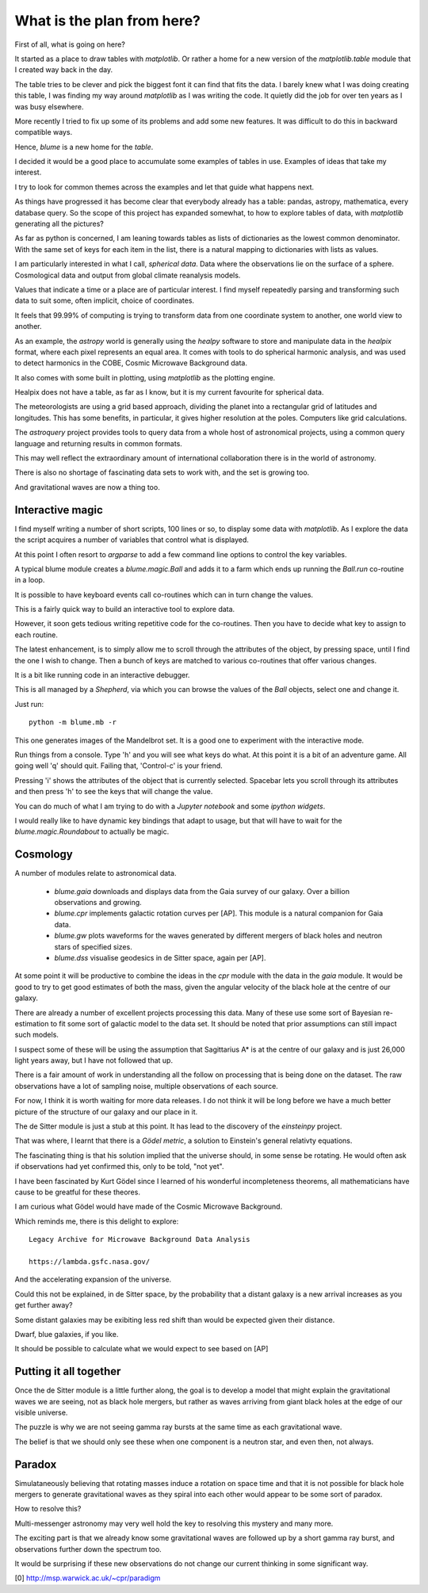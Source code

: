 =============================
 What is the plan from here?
=============================

First of all, what is going on here? 

It started as a place to draw tables with `matplotlib`.  Or rather a
home for a new version of the `matplotlib.table` module that I created
way back in the day.

The table tries to be clever and pick the biggest font it can find
that fits the data.  I barely knew what I was doing creating this
table, I was finding my way around `matplotlib` as I was writing the
code.   It quietly did the job for over ten years as I was busy
elsewhere.

More recently I tried to fix up some of its problems and add some new
features.  It was difficult to do this in backward compatible ways.

Hence, `blume` is a new home for the `table`.

I decided it would be a good place to accumulate some examples of
tables in use.   Examples of ideas that take my interest.

I try to look for common themes across the examples and let that guide
what happens next.

As things have progressed it has become clear that everybody already
has a table: pandas, astropy, mathematica, every database query.  So
the scope of this project has expanded somewhat, to how to explore
tables of data, with `matplotlib` generating all the pictures?

As far as python is concerned, I am leaning towards tables as lists of
dictionaries as the lowest common denominator.  With the same set of keys
for each item in the list, there is a natural mapping to dictionaries
with lists as values.

I am particularly interested in what I call, *spherical data*.  Data
where the observations lie on the surface of a sphere.  Cosmological
data and output from global climate reanalysis models.

Values that indicate a time or a place are of particular interest.  I
find myself repeatedly parsing and transforming such data to suit
some, often implicit, choice of coordinates.

It feels that 99.99% of computing is trying to transform data from one
coordinate system to another, one world view to another.

As an example, the `astropy` world is generally using the `healpy`
software to store and manipulate data in the `healpix` format, where
each pixel represents an equal area.  It comes with tools to do
spherical harmonic analysis, and was used to detect harmonics in the
COBE, Cosmic Microwave Background data.

It also comes with some built in plotting, using `matplotlib` as the
plotting engine.

Healpix does not have a table, as far as I know, but it is my current
favourite for spherical data.

The meteorologists are using a grid based approach, dividing the
planet into a rectangular grid of latitudes and longitudes.  This has
some benefits, in particular, it gives higher resolution at the
poles.  Computers like grid calculations.

The `astroquery` project provides tools to query data from a whole
host of astronomical projects, using a common query language and
returning results in common formats.

This may well reflect the extraordinary amount of international
collaboration there is in the world of astronomy.

There is also no shortage of fascinating data sets to work with, and
the set is growing too.

And gravitational waves are now a thing too.


Interactive magic
=================

I find myself writing a number of short scripts, 100 lines or so, to
display some data with `matplotlib`.  As I explore the data the script
acquires a number of variables that control what is displayed.

At this point I often resort to `argparse` to add a few command line
options to control the key variables.

A typical blume module creates a `blume.magic.Ball` and adds it to a
farm which ends up running the `Ball.run` co-routine in a loop.

It is possible to have keyboard events call co-routines which can in
turn change the values.

This is a fairly quick way to build an interactive tool to explore
data.

However, it soon gets tedious writing repetitive code for the
co-routines.  Then you have to decide what key to assign to each
routine.

The latest enhancement, is to simply allow me to scroll through the
attributes of the object, by pressing space, until I find the one I
wish to change.  Then a bunch of keys are matched to various
co-routines that offer various changes.

It is a bit like running code in an interactive debugger.

This is all managed by a `Shepherd`, via which you can browse the
values of the `Ball` objects, select one and change it.

Just run::

  python -m blume.mb -r

This one generates images of the Mandelbrot set.  It is a good one to
experiment with the interactive mode.

Run things from a console.  Type 'h' and you will see what keys do
what.  At this point it is a bit of an adventure game.  All going well
'q' should quit.  Failing that, 'Control-c' is your friend.

Pressing 'i' shows the attributes of the object that is currently
selected.  Spacebar lets you scroll through its attributes and then
press 'h' to see the keys that will change the value.

You can do much of what I am trying to do with a *Jupyter notebook*
and some *ipython widgets*.

I would really like to have dynamic key bindings that adapt to usage,
but that will have to wait for the `blume.magic.Roundabout` to
actually be magic.

Cosmology
=========

A number of modules relate to astronomical data.

  * `blume.gaia` downloads and displays data from the Gaia survey of
    our galaxy.  Over a billion observations and growing.

  * `blume.cpr` implements galactic rotation curves per [AP].  This
    module is a natural companion for Gaia data.

  * `blume.gw` plots waveforms for the waves generated by different
    mergers of black holes and neutron stars of specified sizes.

  * `blume.dss` visualise geodesics in de Sitter space, again per [AP].


At some point it will be productive to combine the ideas in the `cpr`
module with the data in the `gaia` module.  It would be good to try to
get good estimates of both the mass, given the angular velocity of the
black hole at the centre of our galaxy.

There are already a number of excellent projects processing this
data.  Many of these use some sort of Bayesian re-estimation to fit
some sort of galactic model to the data set.  It should be noted that
prior assumptions can still impact such models.

I suspect some of these will be using the assumption that Sagittarius
A* is at the centre of our galaxy and is just 26,000 light years away,
but I have not followed that up.

There is a fair amount of work in understanding all the follow on
processing that is being done on the dataset.  The raw observations
have a lot of sampling noise, multiple observations of each source.

For now, I think it is worth waiting for more data releases.  I do not
think it will be long before we have a much better picture of the
structure of our galaxy and our place in it.

The de Sitter module is just a stub at this point.  It has lead to the
discovery of the `einsteinpy` project.

That was where, I learnt that there is a *Gödel metric*, a solution to
Einstein's general relativty equations.

The fascinating thing is that his solution implied that the universe
should, in some sense be rotating.  He would often ask if observations
had yet confirmed this, only to be told, "not yet".

I have been fascinated by Kurt Gödel since I learned of his wonderful
incompleteness theorems, all mathematicians have cause to be greatful
for these theores.

I am curious what Gödel would have made of the Cosmic Microwave
Background.

Which reminds me, there is this delight to explore::

  Legacy Archive for Microwave Background Data Analysis

  https://lambda.gsfc.nasa.gov/

And the accelerating expansion of the universe.

Could this not be explained, in de Sitter space, by the probability
that a distant galaxy is a new arrival increases as you get further
away?

Some distant galaxies may be exibiting less red shift than would be
expected given their distance.

Dwarf, blue galaxies, if you like.

It should be possible to calculate what we would expect to see based
on [AP]

Putting it all together
=======================

Once the de Sitter module is a little further along, the goal is to
develop a model that might explain the gravitational waves we are
seeing, not as black hole mergers, but rather as waves arriving from
giant black holes at the edge of our visible universe.

The puzzle is why we are not seeing gamma ray bursts at the same time
as each gravitational wave.

The belief is that we should only see these when one component is a
neutron star, and even then, not always.

Paradox
=======

Simulataneously believing that rotating masses induce a rotation on
space time and that it is not possible for black hole mergers to
generate gravitational waves as they spiral into each other would
appear to be some sort of paradox.

How to resolve this?

Multi-messenger astronomy may very well hold the key to resolving this
mystery and many more.

The exciting part is that we already know some gravitational waves are
followed up by a short gamma ray burst, and observations further down
the spectrum too.

It would be surprising if these new observations do not change our
current thinking in some significant way.


[0] http://msp.warwick.ac.uk/~cpr/paradigm
